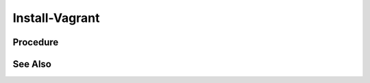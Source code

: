 Install-Vagrant
===============

Procedure
---------

.. tab-set:: 

   .. tab-item:: OS: MacOS

      .. code-block:: shell
         :caption: shell

         brew tap hashicorp/tap
         brew install hashicorp/tap/hashicorp-vagrant

   .. tab-item:: OS: Windows

      .. warning:: 
         If installing vagrant on WSL, it is recommended to install vagrant on the WSL environment only (using the Linux installation instructions) and not on the Windows environment.
         Otherwise, you will need to install the same version of vagrant on both environments and may still run into other issues when trying to use the WSL vagrant binary. [1]_

      .. code-block:: powershell
         :caption: PowerShell

         $Version = Invoke-WebRequest -Uri 'https://releases.hashicorp.com/vagrant/' | Select-Object -ExpandProperty Links | Where-Object { $_.href -match '/vagrant/[0-9]+\.[0-9]+\.[0-9]+/' } | Select-Object -First 1 -ExpandProperty href | Split-Path -Leaf
         $Arch = if ($env:PROCESSOR_ARCHITECTURE -eq 'AMD64') { 'amd64' } else { 'i686' }
         $URL = "https://releases.hashicorp.com/vagrant/$Version/vagrant_${Version}_windows_${Arch}.msi"
         $Dest = Join-Path ([System.IO.Path]::GetTempPath()) 'vagrant.msi'
         Invoke-WebRequest -Uri $URL -OutFile $Dest
         Start-Process -FilePath msiexec -ArgumentList "/i $Dest /qn /passive /norestart" -Wait
         Remove-Item -Path $Dest
         
   .. tab-item:: OS: Linux

      .. code-block:: shell
         :caption: shell

         wget -O- https://apt.releases.hashicorp.com/gpg | sudo gpg --dearmor -o /usr/share/keyrings/hashicorp-archive-keyring.gpg
         echo "deb [signed-by=/usr/share/keyrings/hashicorp-archive-keyring.gpg] https://apt.releases.hashicorp.com $(lsb_release -cs) main" | sudo tee /etc/apt/sources.list.d/hashicorp.list
         sudo apt update && sudo apt install vagrant

See Also
--------

.. card::

   **External Links**

   `Vagrant Downloads Page <https://developer.hashicorp.com/vagrant/downloads>`_ and download the latest version of Vagrant for your platform.
   
   **Footnotes**

   .. [1] `Vagrant Installation on WSL <https://developer.hashicorp.com/vagrant/docs/other/wsl#vagrant-installation>`_